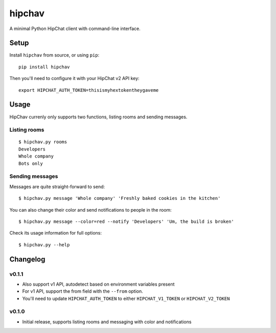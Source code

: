 =======
hipchav
=======

A minimal Python HipChat client with command-line interface.

Setup
=====

Install ``hipchav`` from source, or using ``pip``::

    pip install hipchav

Then you'll need to configure it with your HipChat v2 API key::

    export HIPCHAT_AUTH_TOKEN=thisismyhextokentheygaveme

Usage
=====

HipChav currenly only supports two functions, listing rooms and sending messages.

Listing rooms
-------------

::

    $ hipchav.py rooms
    Developers
    Whole company
    Bots only

Sending messages
----------------

Messages are quite straight-forward to send::

    $ hipchav.py message 'Whole company' 'Freshly baked cookies in the kitchen'


You can also change their color and send notifications to people in the room::

    $ hipchav.py message --color=red --notify 'Developers' 'Um, the build is broken'

Check its usage information for full options::

    $ hipchav.py --help


Changelog
=========

v0.1.1
------

- Also support v1 API, autodetect based on environment variables present
- For v1 API, support the from field with the ``--from`` option.
- You'll need to update ``HIPCHAT_AUTH_TOKEN`` to either ``HIPCHAT_V1_TOKEN`` or ``HIPCHAT_V2_TOKEN``

v0.1.0
------

- Initial release, supports listing rooms and messaging with color and notifications
